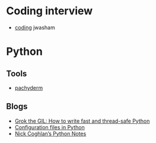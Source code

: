 
* Coding interview
  - [[https://github.com/jwasham/coding-interview-university][coding]] jwasham

* Python

** Tools
   - [[https://github.com/pachyderm/pachyderm/tree/master/doc][pachyderm]]

** Blogs
   - [[https://opensource.com/article/17/4/grok-gil][Grok the GIL: How to write fast and thread-safe Python]]
   - [[https://martin-thoma.com/configuration-files-in-python/][Configuration files in Python]]
   - [[http://python-notes.curiousefficiency.org/en/latest/index.html][Nick Coghlan’s Python Notes]]
  

